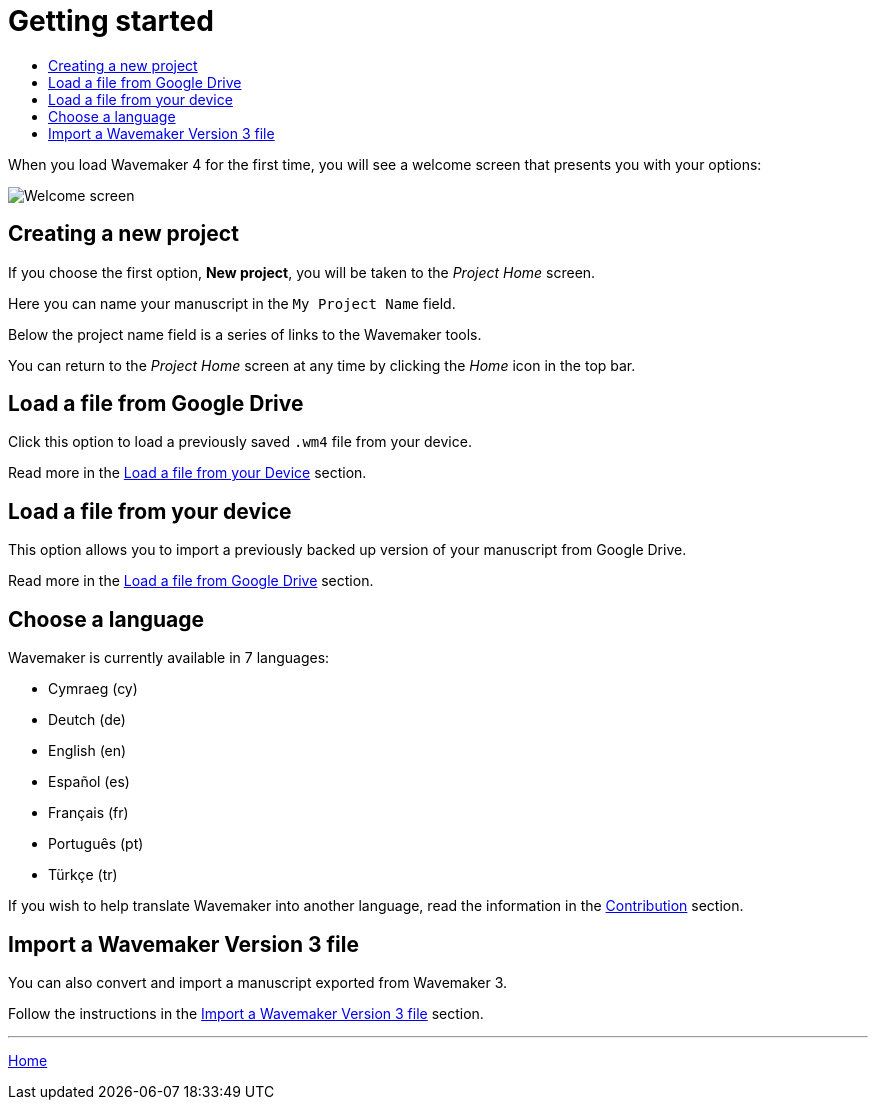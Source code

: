:doctype: book
:toc:
:toclevels: 1
:toc-title!:

= Getting started

When you load Wavemaker 4 for the first time, you will see a welcome screen that presents you with your options:

image::../images/welcome-screen.png[Welcome screen]

== Creating a new project

If you choose the first option, *New project*, you will be taken to the _Project Home_ screen.

Here you can name your manuscript in the `My Project Name` field.

Below the project name field is a series of links to the Wavemaker tools.

You can return to the _Project Home_ screen at any time by clicking the _Home_ icon in the top bar.

== Load a file from Google Drive

Click this option to load a previously saved `.wm4` file from your device.

Read more in the xref:backup-import-export.adoc#load-file-from-device[Load a file from your Device] section.

== Load a file from your device

This option allows you to import a previously backed up version of your manuscript from Google Drive.

Read more in the xref:backup-import-export.adoc#load-file-from-drive[Load a file from Google Drive] section.

== Choose a language

Wavemaker is currently available in 7 languages:

* Cymraeg (cy)
* Deutch (de)
* English (en)
* Español (es)
* Français (fr)
* Português (pt)
* Türkçe (tr)

If you wish to help translate Wavemaker into another language, read the information in the xref:development.adoc#contribution[Contribution] section.

== Import a Wavemaker Version 3 file

You can also convert and import a manuscript exported from Wavemaker 3.

Follow the instructions in the xref:backuo-import-export.adoc#import-from-wm3[Import a Wavemaker Version 3 file] section.

'''

xref:index.adoc[Home]